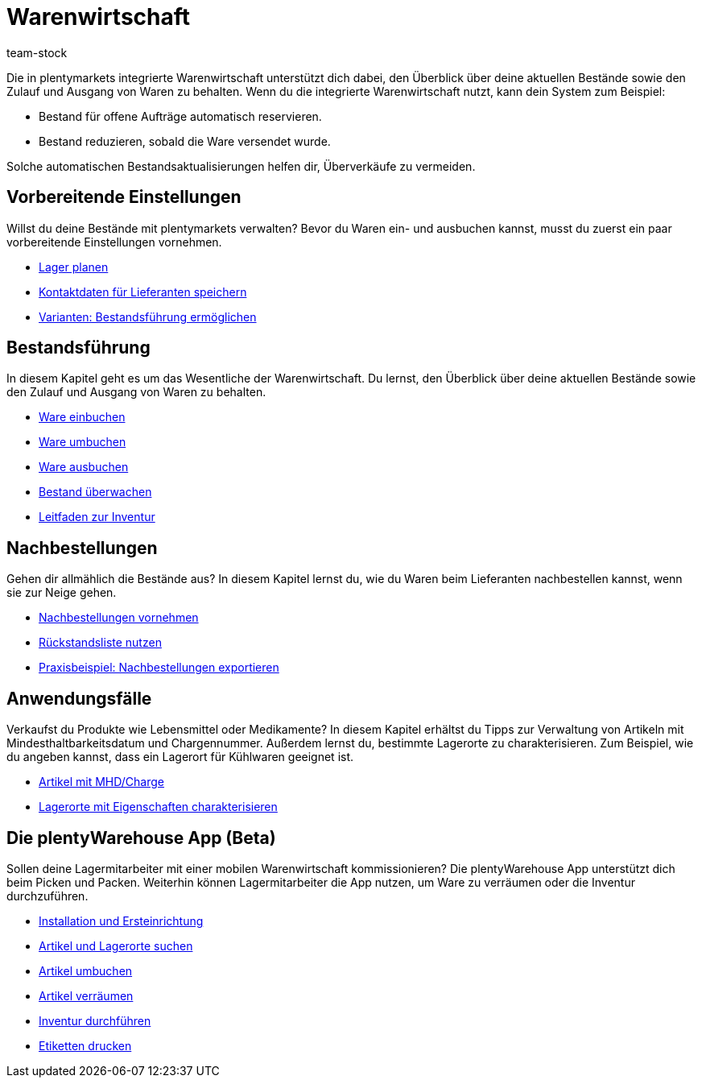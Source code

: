 = Warenwirtschaft
:keywords: Waren, Wareneingang, Warenausgang, Warenwirtschaft, Bestand, Warenbestand, Mobile Warenwirtschaft
:description: Lerne die in plentymarkets integrierte Warenwirtschaft kennen! Diese Seite bietet einen Überblick über die Themen, die in dem Kapitel behandelt werden.
:id: 200DET3
:author: team-stock

////
zuletzt bearbeitet 06.05.2022
////

Die in plentymarkets integrierte Warenwirtschaft unterstützt dich dabei, den Überblick über deine aktuellen Bestände sowie den Zulauf und Ausgang von Waren zu behalten.
Wenn du die integrierte Warenwirtschaft nutzt, kann dein System zum Beispiel:

* Bestand für offene Aufträge automatisch reservieren.
* Bestand reduzieren, sobald die Ware versendet wurde.

Solche automatischen Bestandsaktualisierungen helfen dir, Überverkäufe zu vermeiden.

== Vorbereitende Einstellungen

//tag::preparatory-settings[]

Willst du deine Bestände mit plentymarkets verwalten?
Bevor du Waren ein- und ausbuchen kannst, musst du zuerst ein paar vorbereitende Einstellungen vornehmen.

* xref:warenwirtschaft:lager-einrichten.adoc#[Lager planen]
* xref:warenwirtschaft:suppliers.adoc#[Kontaktdaten für Lieferanten speichern]
* xref:warenwirtschaft:variations-track-stock.adoc#[Varianten: Bestandsführung ermöglichen]

//end::preparatory-settings[]

== Bestandsführung

//tag::stock-management[]

In diesem Kapitel geht es um das Wesentliche der Warenwirtschaft.
Du lernst, den Überblick über deine aktuellen Bestände sowie den Zulauf und Ausgang von Waren zu behalten.

* xref:warenwirtschaft:wareneingaenge-verwalten.adoc#[Ware einbuchen]
* xref:warenwirtschaft:umbuchungen-vornehmen.adoc#[Ware umbuchen]
* xref:warenwirtschaft:waren-ausbuchen.adoc#[Ware ausbuchen]
* xref:warenwirtschaft:warenbestaende-verwalten.adoc#[Bestand überwachen]
* xref:warenwirtschaft:leitfaden-inventur.adoc#[Leitfaden zur Inventur]

//end::stock-management[]

== Nachbestellungen

Gehen dir allmählich die Bestände aus?
In diesem Kapitel lernst du, wie du Waren beim Lieferanten nachbestellen kannst, wenn sie zur Neige gehen.

* xref:warenwirtschaft:nachbestellungen-vornehmen.adoc#[Nachbestellungen vornehmen]
* xref:warenwirtschaft:rueckstandsliste-verwalten.adoc#[Rückstandsliste nutzen]
* xref:warenwirtschaft:best-practices-nachbestellungen-exportieren.adoc#[Praxisbeispiel: Nachbestellungen exportieren]

== Anwendungsfälle

//tag::use-cases[]

Verkaufst du Produkte wie Lebensmittel oder Medikamente?
In diesem Kapitel erhältst du Tipps zur Verwaltung von Artikeln mit Mindesthaltbarkeitsdatum und Chargennummer.
Außerdem lernst du, bestimmte Lagerorte zu charakterisieren.
Zum Beispiel, wie du angeben kannst, dass ein Lagerort für Kühlwaren geeignet ist.

* xref:warenwirtschaft:suppliers.adoc#[Artikel mit MHD/Charge]
* xref:warenwirtschaft:variations-track-stock.adoc#[Lagerorte mit Eigenschaften charakterisieren]

//end::use-cases[]

== Die plentyWarehouse App (Beta)

Sollen deine Lagermitarbeiter mit einer mobilen Warenwirtschaft kommissionieren?
Die plentyWarehouse App unterstützt dich beim Picken und Packen.
Weiterhin können Lagermitarbeiter die App nutzen, um Ware zu verräumen oder die Inventur durchzuführen.

* xref:warenwirtschaft:installation-und-ersteinrichtung.adoc#[Installation und Ersteinrichtung]
* xref:warenwirtschaft:artikel-und-lagerorte.adoc#[Artikel und Lagerorte suchen]
* xref:warenwirtschaft:artikel-umbuchen.adoc#[Artikel umbuchen]
* xref:warenwirtschaft:artikel-verraeumen.adoc#[Artikel verräumen]
* xref:warenwirtschaft:inventur-durchfuehren.adoc#[Inventur durchführen]
* xref:warenwirtschaft:etiketten-drucken.adoc#[Etiketten drucken]
